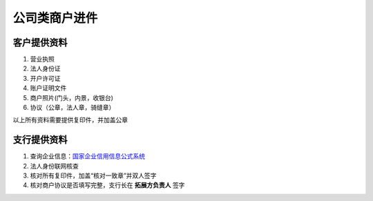 公司类商户进件
==============

客户提供资料
------------
#. 营业执照
#. 法人身份证
#. 开户许可证
#. 账户证明文件
#. 商户照片(门头，内景，收银台)
#. 协议（公章，法人章，骑缝章）

以上所有资料需要提供复印件，并加盖公章

支行提供资料
------------

#. 查询企业信息：`国家企业信用信息公式系统 <http://www.gsxt.gov.cn/index.html>`_
#. 法人身份联网核查
#. 核对所有复印件，加盖“核对一致章”并双人签字
#. 核对商户协议是否填写完整，支行长在 **拓展方负责人** 签字


